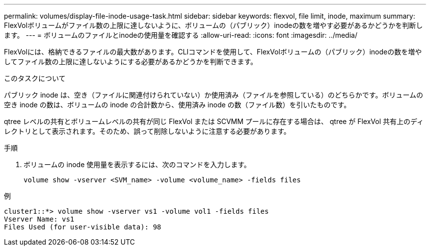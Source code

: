 ---
permalink: volumes/display-file-inode-usage-task.html 
sidebar: sidebar 
keywords: flexvol, file limit, inode, maximum 
summary: FlexVolボリュームがファイル数の上限に達しないように、ボリュームの（パブリック）inodeの数を増やす必要があるかどうかを判断します。 
---
= ボリュームのファイルとinodeの使用量を確認する
:allow-uri-read: 
:icons: font
:imagesdir: ../media/


[role="lead"]
FlexVolには、格納できるファイルの最大数があります。CLIコマンドを使用して、FlexVolボリュームの（パブリック）inodeの数を増やしてファイル数の上限に達しないようにする必要があるかどうかを判断できます。

.このタスクについて
パブリック inode は、空き（ファイルに関連付けられていない）か使用済み（ファイルを参照している）のどちらかです。ボリュームの空き inode の数は、ボリュームの inode の合計数から、使用済み inode の数（ファイル数）を引いたものです。

qtree レベルの共有とボリュームレベルの共有が同じ FlexVol または SCVMM プールに存在する場合は、 qtree が FlexVol 共有上のディレクトリとして表示されます。そのため、誤って削除しないように注意する必要があります。

.手順
. ボリュームの inode 使用量を表示するには、次のコマンドを入力します。
+
[source, cli]
----
volume show -vserver <SVM_name> -volume <volume_name> -fields files
----


.例
[listing]
----
cluster1::*> volume show -vserver vs1 -volume vol1 -fields files
Vserver Name: vs1
Files Used (for user-visible data): 98
----